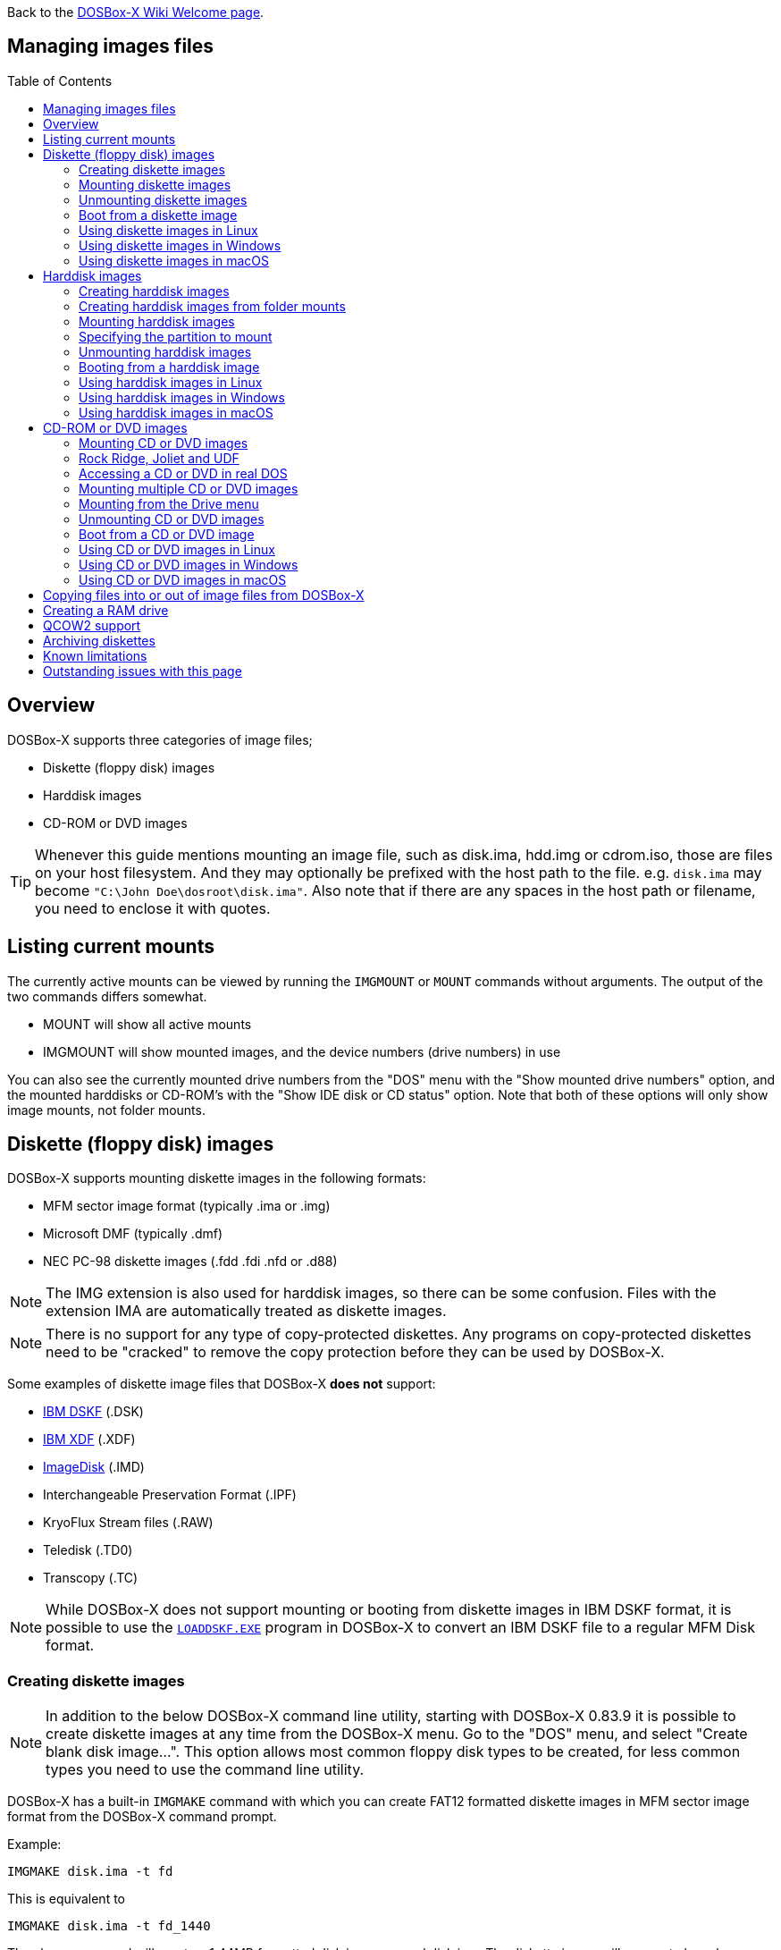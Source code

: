 :toc: macro

ifdef::env-github[:suffixappend:]
ifndef::env-github[:suffixappend:]

Back to the link:Home{suffixappend}[DOSBox-X Wiki Welcome page].

== Managing images files

toc::[]

== Overview
DOSBox-X supports three categories of image files;

* Diskette (floppy disk) images
* Harddisk images
* CD-ROM or DVD images

TIP: Whenever this guide mentions mounting an image file, such as disk.ima, hdd.img or cdrom.iso, those are files on your host filesystem.
And they may optionally be prefixed with the host path to the file. e.g. ``disk.ima`` may become ``"C:\John Doe\dosroot\disk.ima"``.
Also note that if there are any spaces in the host path or filename, you need to enclose it with quotes.

== Listing current mounts
The currently active mounts can be viewed by running the ``IMGMOUNT`` or ``MOUNT`` commands without arguments.
The output of the two commands differs somewhat.

* MOUNT will show all active mounts
* IMGMOUNT will show mounted images, and the device numbers (drive numbers) in use

You can also see the currently mounted drive numbers from the "DOS" menu with the "Show mounted drive numbers" option, and the mounted harddisks or CD-ROM's with the "Show IDE disk or CD status" option.
Note that both of these options will only show image mounts, not folder mounts.

== Diskette (floppy disk) images
DOSBox-X supports mounting diskette images in the following formats:

* MFM sector image format (typically .ima or .img)
* Microsoft DMF (typically .dmf)
* NEC PC-98 diskette images (.fdd .fdi .nfd or .d88)

NOTE: The IMG extension is also used for harddisk images, so there can be some confusion.
Files with the extension IMA are automatically treated as diskette images.

NOTE: There is no support for any type of copy-protected diskettes.
Any programs on copy-protected diskettes need to be "cracked" to remove the copy protection before they can be used by DOSBox-X.

Some examples of diskette image files that DOSBox-X **does not** support:

* link:https://github.com/joncampbell123/dosbox-x/issues/1466[IBM DSKF] (.DSK)
* link:https://github.com/joncampbell123/dosbox-x/issues/1465[IBM XDF] (.XDF)
* link:https://github.com/joncampbell123/dosbox-x/issues/711[ImageDisk] (.IMD)
* Interchangeable Preservation Format (.IPF)
* KryoFlux Stream files (.RAW)
* Teledisk (.TD0)
* Transcopy (.TC)

NOTE: While DOSBox-X does not support mounting or booting from diskette images in IBM DSKF format, it is possible to use the ``link:http://ftpmirror.your.org/pub/misc/ftp.software.ibm.com/storage/adsm/tools/loaddskf/loaddskf.exe[LOADDSKF.EXE]`` program in DOSBox-X to convert an IBM DSKF file to a regular MFM Disk format.

=== Creating diskette images
NOTE: In addition to the below DOSBox-X command line utility, starting with DOSBox-X 0.83.9 it is possible to create diskette images at any time from the DOSBox-X menu.
Go to the "DOS" menu, and select "Create blank disk image...".
This option allows most common floppy disk types to be created, for less common types you need to use the command line utility.

DOSBox-X has a built-in ``IMGMAKE`` command with which you can create FAT12 formatted diskette images in MFM sector image format from the DOSBox-X command prompt.

Example:
....
IMGMAKE disk.ima -t fd
....
This is equivalent to
....
IMGMAKE disk.ima -t fd_1440
....
The above command will create a 1.44MB formatted disk image named disk.ima.
The diskette image will appear to have been formatted by MS-DOS 5.0.

The image filename for this command is optional, and if you do not specify a filename, then the name IMGMAKE.IMG will be used, such as the following:
....
IMGMAKE -t fd
....

NOTE: The filename for the disk image is not limited to the DOS 8.3 filename length, but rather by your host filesystem. In DOSBox-X you can also specify the ``-force`` parameter to overwrite the file if it already exists.

You can optionally create a diskette image that is not formatted with:
....
IMGMAKE disk.ima -t fd -nofs
....
NOTE: DOSBox-X has no integrated FORMAT command, so creating diskette images that are not formatted is typically not recommended.

TIP: DOSBox-X will automatically assume it is a diskette image if the filename extension is .IMA, or if you're mounting on the emulated A: or B: drive.
If this is not the case, you can force a diskette type with the ``-t floppy`` parameter.

Supported diskette sizes options:

|===
|Disk type|Sides|Tracks per Side|Sectors per Track|Capacity|IMGMAKE option

|5.25" SSDD     |1|40|8 |160KB          |-t fd_160
|**5.25" SSDD** |1|40|9 |180KB          |-t fd_180
|5.25" SSDD     |1|40|10|200KB          |-t fd_200
|5.25" DSDD     |2|40|8 |320KB          |-t fd_320
|**5.25" DSDD** |2|40|9 |360KB          |-t fd_360
|5.25" DSDD     |2|40|10|400KB          |-t fd_400
|**5.25" HD**   |2|80|15|1200KB (1.2MB) |-t fd_1200
|3.5" DSDD (2DD)|2|80|9 |720KB          |-t fd_720
|**3.5" HD**    |2|80|18|1440KB (1.44MB)|-t fd_1440 or -t fd
|3.5" ED        |2|80|36|2880KB (2.88MB)|-t fd_2880
|===

NOTE: Common PC disk types in bold. The 8-sector formats should be avoided unless your need backward compatibility with DOS 1.x.
The 10-sector disks were used by the DEC Rainbow 100, and should likewise be avoided for compatibility reasons.

=== Mounting diskette images
Mounting a diskette image in DOSBox-X is typically as simple as
....
imgmount a disk.ima
....
This is equivalent to
....
imgmount A: disk.ima
imgmount A: disk.ima -t floppy
....
If you do not specify an image filename, then the name IMGMAKE.IMG will be used, such as the following:
....
imgmount a
....
NOTE: The ``-t floppy`` parameter is only needed with DOSBox-X when the extension is not .IMA, and you're wanting to mount a diskette image on drives greater than B:.

A diskette image that is not formatted, or has an unsupported filesystem can be mounted as follows:
....
imgmount 0 disk.ima
....
This is equivalent to
....
imgmount 0 disk.ima -fs none
....
0 represents drive A: and 1 represents drive B:, but due to the use of drive numbers they cannot be directly accessed from the DOSBox-X integrated DOS. Note that when using drive numbers like 0 and 1 to mount a diskette image the ``-fs none`` flag is automatically assumed in DOSBox-X. For vanilla DOSBox, or other forks, the ``-fs none`` flag will be required.

==== Mounting from the Drive menu
The advantage of this option is, that you don't need to mount all the disks before starting your program or game, but you can mount disk images when needed.

To access it, DOSBox-X needs to be in windowed mode, there is a menu bar with a "Drive" drop-down. Select a drive letter, and you will see various mount options.

The only mount option that can be used for image files is the "Mount disk image" option.
All the other mount options are host folder mounts.

Select the Drive menu, and the "A" or "B" drive and "Mount disk image".
Now a file browser will allow you to select an image file.

Limitations of this option, compared to the DOSBox-X command line:

* No support for marking a diskette image as read-only.
* No ability to specify multiple diskette images for use with the swap-disk functionality.

==== Mounting multiple diskette images
Some DOS programs or games came on multiple diskettes.
For this purpose it is possible to mount multiple diskette images on one drive letter and swap between them.
e.g.
....
imgmount a disk1.ima disk2.ima disk3.ima
....
In this example disk1.ima will be immediately usable on A: but disk2.ima will require a disk-swap action.

Disk-swap can be done using either a hot-key combination, or using the menu bar.
The hot-key for Windows is F11+CTRL+D and for other platforms F12+CTRL+D.
Or from the menu you can select "DOS" followed by "Swap floppy".
Lastly, you can use the `IMGSWAP` command to swap between images.

If you lose track of which disk is currently active, open the 'Drive' menu option, select the drive letter and select 'Drive Information'.
This information can also be retrieved from the `IMGSWAP` command.

==== Write protecting diskette images
By default, diskette images are mounted read-write.
It is possible to make a diskette image read-only (write protected) either by using the ``-ro`` option, or by attaching the ``:`` prefix to the filename.
e.g.
....
imgmount a disk.ima -ro
....

This is equivalent to:
....
imgmount a :disk.ima
....

They can also be used when mounting multiple diskette images.
If you use the ``-ro`` option, then all images specified in the command will become read-only.
On the other hand, if you wish to make individual images read-only (instead of all of them), then you can attach the ``:`` prefix to these images, like this:
....
imgmount a :disk1.ima :disk2.ima :disk3.ima userdisk.ima
....
In the above example, the first 3 disks are read-only, but the last one is read-write.

=== Unmounting diskette images
Diskette images can be unmounted using the ``-u`` flag. e.g.
....
imgmount a -u
....
You can also unmount using the ``MOUNT`` command.
....
mount a -u
....
It is also possible to unmount the currently mounted image (if any), and mount a new image in one step.
....
imgmount a disk2.ima -u
....
This will cause the currently mounted disk image (if any) to be unmounted, and disk2.ima to be mounted instead.

Alternatively you can unmount a diskette from the DOSBox-X menu bar (when running in Windowed mode) by selecting "Drive", followed by the drive letter and "Unmount".

=== Boot from a diskette image
You can either mount a disk image first and then boot from it:
....
imgmount a dos.ima
boot a:
....
NOTE: DOSBox-X supports the ``-L`` parameter for the ``BOOT`` command for backward compatibility with vanilla DOSBox, or other forks, but the parameter is not required with DOSBox-X to boot from a drive letter.

Or you can boot directly from a disk as such:
....
boot dos.ima
....

TIP: Multiple image files can be specified with either the ``IMGMOUNT`` or ``BOOT`` commands, in case you have a multi-disk install program.
Image files can be made read-only by prefixing the filename with a column character (``:``).

CAUTION: DOSBox-X will attempt to boot from a diskette, even if it is not bootable. This is needed to support early PC-Booter games.

TIP: Once a disk image is mounted, you can alternatively also boot from a disk image by selecting "Drive" from the menu bar, followed by the drive letter and "Boot from drive". You can also mount and boot a disk image in one step by selecting "Boot from disk image" from this submenu.

=== Using diskette images in Linux
WARNING: You should never mount a disk image simultaneously in both DOSBox-X and in Linux, as that can cause corruption of files or the filesystem on the diskette image.

==== Gnome Disk Image Mounter
When using the Gnome desktop environment, you can open .IMG disks with the "Disk Image Mounter". Simply right-click on the file, and select 'Open with Disk Image Mounter' and the file will be mounted READ-ONLY in the Gnome file manager.

The first time you want to open .IMA files, you need to right-click and choose "Open With Other Application", and then click on "View All Applications" and choose "Disk Image Mounter" from the list.
The next time you want to open a .IMA file, the option will be available directly from the right-click menu.

Disks can be unmounted from the Gnome file manager by clicking the unmount button next to the volume name.

Disk images can also be mounted READ-WRITE from the Linux Terminal using:
....
gnome-disk-image-mounter -w disk.ima
....

Or if you run ``gnome-disk-image-mounter`` without arguments, it will ask you which disk image to mount, and give you the ability to mount it READ-WRITE.

==== Mounting a diskette image from the Linux shell
The more traditional Linux method of mounting diskette image files from a Linux terminal.
This method requires sudo access.

....
sudo mount -o loop,uid=$UID disk.ima /mnt
....
The above command will cause disk.ima to be mounted under /mnt.

==== GNU mtools
GNU mtools is an optional package you can install to interact with DOS disks or disk images.
It provides various commands which can be used to interact with DOS diskette images without having to mount them.

A subset of commands provided by mtools:
|===
|Command|DOS equivalent |Note

|mattrib|ATTRIB|View and change file attributes
|mcopy|COPY / XCOPY|Copy files
|mdel|DEL / ERASE|Delete files
|mdeltree|DELTREE|Delete directory tree
|mdir|DIR|List directory contents
|mdu|-|Disk Usage
|minfo|-|Info about the disk
|mlabel|LABEL|Label disk
|mmd|MD / MKDIR|Make directory
|mmove|MOVE|Move file or directory
|mrd|RD / RMDIR|Remove directory
|mren|REN / RENAME|Rename file or directory
|mtype|TYPE|Show contents of a file
|===


===== List contents of a diskette image

This will list the contents of the root directory of the diskette image, similar to the DOS DIR command.
....
mdir -i disk.ima
....

Assuming the diskette image has a directory named GAMES, the contents can be listed as
....
mdir -i disk.ima ::games
....

===== Copy file into a diskette image
This command will copy the file hello.txt into the root directory of the disk image.
....
mcopy -i disk.ima hello.txt ::
....

This command will copy the file hello.txt into the GAMES directory of the disk image.
....
mcopy -i disk.ima hello.txt ::games
....

===== Copy file(s) out of a diskette image
This command will copy the file hello.txt out of the root of the diskette image, to the current directory (.)
....
mcopy -i disk.ima ::hello.txt .
....

Or if you want to copy all files, including sub-directories, from the diskette image to the directory tmp
....
mkdir tmp
mcopy -s -i disk.ima :: tmp
....

=== Using diskette images in Windows
WARNING: You should never mount a disk image simultaneously in both DOSBox-X and in Windows, as that can cause corruption of files or the filesystem on the diskette image.

NOTE: Windows 8 and newer has integrated support for mounting image files, and will offer the "Mount" option when you right-click a .IMG file.
Unfortunately this support is incompatible with the typical MFM image files used by DOSBox-X, and the mount will fail.

Several 3rd party tools are available which can open the diskette image files:

* link:https://www.7-zip.org/[7-Zip]
* link:http://www.winimage.com/winimage.htm[WinImage]
* link:https://www.win-rar.com/[WinRAR]
* link:https://www.winzip.com/[WinZIP]

=== Using diskette images in macOS
You can mount MFM image files with the extension IMG in macOS from the Finder by double-clicking on it.
You can unmount it by clicking on the "Eject" button next to it in the Finder.

It is also possible to mount the image file from the macOS Terminal using `hdiutil`

== Harddisk images
DOSBox-X supports mounting harddisk images in the following formats:

* link:https://en.wikipedia.org/wiki/IMG_(file_format)[MFM sector image format] (typically .img)
* link:https://en.wikipedia.org/wiki/Qcow[QCOW2] - QEMU copy-on-write v2 (.qcow2)
** No support in DOSBox-X for QCOW2 compression or encryption options
** Must always be mounted as a drive number as such: ``imgmount 2 hdd.qcow2``
* link:https://en.wikipedia.org/wiki/VHD_(file_format)[Virtual Hard Disk] Volume (.vhd)
** No support in DOSBox-X for VHD dynamic or encryption options
* Bochs bximage (typically .img)
* NEC PC-98 harddisk images (.nhd or .hdi)

Creating and accessing harddisk images is very similar to diskette images, with the exception that they also contain partitions and they may contain other filesystems.

=== Creating harddisk images
NOTE: In addition to the below DOSBox-X command line utility, starting with DOSBox-X 0.83.9 it is possible to create diskette images at any time from the DOSBox-X menu.
Go to the "DOS" menu, and select "Create blank disk image…".
This option allows a few common HDD sizes to be created, for less common types you need to use the command line utility.

DOSBox-X has a built-in ``IMGMAKE`` command with which you can create partitioned and FAT formatted harddisk images in MFM sector image format from the DOSBox-X command prompt.
``IMGMAKE`` only creates a single primary DOS partition per harddisk image file.

==== FAT version
The ``IMGMAKE`` command supports FAT12, FAT16 and FAT32 formatted partitions, and will try to automatically decide which type to use depending on the HDD capacity and the reported DOS version:

|===
|HDD Capacity|Reported DOS version < 7.1|Reported DOS version ≥ 7.1

|≤ 12MB| FAT12|FAT12
|> 12MB and < 512MB |FAT16|FAT16
|≥ 512MB and ≤ 2GB |FAT16|FAT32
|> 2GB|FAT32|FAT32

|===

Using the ``-FAT`` option it is possible to overrule the decision process.
But this can cause ``IMGMAKE`` to give errors if the partition size is not supported by the filesystem type, or can cause other problems such as performance issues or waisted disk space.

e.g.
....
IMGMAKE hdd.img -t hd -size 400 -fat 32
....

NOTE: FAT12 and FAT16 harddisk images will appear to have been partitioned and formatted by MS-DOS 5.0.
FAT32 harddisk images will appear to have been formatted by Windows 98.

==== Using templates
Example:
....
IMGMAKE hdd.img -t hd_520
....
This will create a 520MB partitioned and formatted harddisk image named hdd.img.

The image filename for this command is optional, and if you do not specify a filename, then the name IMGMAKE.IMG will be used, such as the following:
....
IMGMAKE -t hd_520
....

NOTE: The filename in this case is not limited to the DOS 8.3 filename length, but rather by your host filesystem. In DOSBox-X you can also specify the ``-force`` parameter to overwrite the file if it already exists.

You can optionally attempt to force ``IMGMAKE`` to use a certain filesystem type with the ``-fat`` parameter.

You can optionally create a harddisk image that is not partitioned and formatted with:
....
IMGMAKE hdd.img -t hd_520 -nofs
....
NOTE: DOSBox-X has no integrated FDISK and FORMAT commands, so creating harddisk images that are not partitioned and formatted is typically not recommended.

Supported harddisk sizes options using templates:

|===
|Disk type|Capacity|CHS|IMGMAKE option|Filesystem

|Seagate ST225|21MB (~ 20.23MB usable)|615,4,17|-t hd_st225|FAT16
|Seagate ST251|41MB (~ 40.65MB usable)|820,6,17|-t hd_st251|FAT16
||241MB (~ 240.39MB usable)|489,16,63|-t hd_250|FAT16
||504MB (~ 503.21MB usable)|1023,16,63|-t hd_520|FAT16
||2GB (~ 1.96GB usable)|1023,64,63|-t hd_2gig|FAT16
||4GB|1023,130,63|-t hd_4gig|FAT32
||8GB|1023,255,63|-t hd_8gig|FAT32

|===

==== Custom size
Instead of using one of the templates, you can create a custom size harddisk up to 2TB using the ``-size`` option, or up to 8GB using the ``-chs`` geometry option.

To create a partitioned and FAT16 formatted 31MB HDD image:
....
IMGMAKE hdd.img -t hd -size 31
....

The same can be accomplished with the CHS (Cylinders, Heads, Sectors) geometry:
....
IMGMAKE hdd.img -t hd -chs 992,2,32
....
The maximum allowed CHS value is 1023,255,63 which will create a 8GB HDD image.

You can optionally create a harddisk image that is not partitioned and formatted by specifying ``-nofs``:
....
IMGMAKE hdd.img -t hd -size 31 -nofs
....
NOTE: DOSBox-X has no integrated FDISK and FORMAT commands, so creating harddisk images that are not partitioned and formatted is typically not recommended.

The ``IMGMAKE`` command also has an optional ''-bat'' option for use on Windows systems.
....
IMGMAKE hdd.img -t hd -size 31 -nofs -bat
....
Will cause both a hdd.img and a hdd.bat to be generated.
The BAT file will contain the imgmount command to mount the harddisk image, including geometry.

=== Creating harddisk images from folder mounts
Starting with DOSBox-X 0.84.2 it is possible to convert a host folder mount to a harddisk image file.

The steps are simply to first `mount` a host folder, and then from the menus (when running in Windowed mode), select "Drive" > "drive letter" > "Save to disk image".

The FAT version will be automatically selected, based on the aggregate amount of files in the folder, plus (by default) 250MiB of free space.
If the total does not exceed 2GiB, it will be converted to a FAT16 harddisk image file, otherwise it will become a FAT32 image instead (which will require a guest OS with FAT32 support).

The amount of free space can be adjusted in the DOSBox-X config file as such:
```
[sdl]
convert fat free space = 10
```
This will limit the free space to 10MiB.
Set it to 0 for read-only (no free space) and -1 to attempt to use the actual free space on the host drive (subject to FAT filesystem limits).

=== Mounting harddisk images
Mounting a harddisk image in DOSBox-X is typically as simple as

....
imgmount c hdd.img
....
This is equivalent to
....
imgmount C: hdd.img
imgmount C: disk.ima -t hdd
imgmount C: disk.ima -t hdd -fs fat
....
If you do not specify an image filename, it will try to open a file named IMGMAKE.IMG, such as in this example:
....
imgmount c
....
NOTE: The ``-t hdd`` option is only needed with DOSBox-X when mounting a harddisk image on the emulated A: or B: drive, as those are normally reserved for diskettes.
Or when mounting a harddisk image that is not partitioned or formatted, or formatted with an unsupported filesystem in combination with the ``-size`` parameter.
The ``-fs fat`` option should not be needed as the FAT12, FAT16 or FAT32 filesystem types will be automatically detected.

NOTE: If a harddisk image has either a "FAT16 LBA" or "FAT32" partition, the mount will fail unless a higher than default reported DOS version is set.
Those partition types are normally restricted to, respectively, MS-DOS 7.0 (Windows 95) or MS-DOS 7.1 (Windows 95 OSR2/Windows 98) or later, and therefore DOSBox-X does not allow them to be mounted with the default DOS 5.0 version that DOSBox-X reports.
You can change the reported DOS version in your DOSBox-X config file by for instance setting ver=7.1 in the [dos] section. Or alternatively from the DOSBox-X DOS prompt by typing for instance ``ver set 7.1``.

NOTE: If a harddisk image has multiple partitions, by default only the first primary partition will be mounted and accessible from the DOSBox-X integrated DOS.
You can optionally mount a different partition, but only one partition at a time, can be mounted and be accessible from the integrated DOS.
When booting real DOS in DOSBox-X, all partitions will be accessible.

A harddisk image that is partitioned, but not formatted, or has an unsupported filesystem can be mounted as follows:
....
imgmount 2 hdd.img
....
It is required to use a device number instead of a drive letter in this case.
DOSBox-X automatically assumes the ``-fs none`` flag when a drive number is used, but this flag is required for vanilla DOSBox or other DOSBox forks.

|===
|Device number|Controller option|IDE Controller|Master/Slave

|2|-ide 1m|Primary|Master
|3|-ide 1s|Primary|Slave
|4|-ide 2m|Secondary|Master
|5|-ide 2s|Secondary|Slave
|===

A harddisk image that is not yet partitioned needs additional parameters, such as a template or the size in SHC.

Using the original template it was based on:
....
imgmount 2 hdd.img -t hd_4gig
....

Or using the original SHC it was based on:
....
imgmount 2 hdd.img -t hdd -size 512,32,2,992
....

IMPORTANT: The order of the geometry values for the IMGMOUNT command are reversed compared to IMGMAKE.
So instead of specifying the size in CHS order, it needs to be specified in SHC (Sectors, Heads, Cylinders) order.
In addition, it needs to be prefixed with the bytes-per-sector, which should always be 512 for now.
So a CHS of 992,2,32 becomes ``-size 512,32,2,992``.

==== Mounting from the Drive menu
To access it, DOSBox-X needs to be in windowed mode, there is a menu bar with a "Drive" drop-down. Select a drive letter, and you will see various mount options.

The only mount option that can be used for image files is the "Mount disk image" option.
All the other mount options are host folder mounts.

Select the Drive menu, and for instance the "C" drive and "Mount disk image", now a file browser will allow you to select an image file.

CAUTION: It is recommended to only mount harddisk images when at the integrated DOSBox-X DOS prompt.
Doing so when running a program, real DOS or Win9x is strongly discouraged as it can lead to data corruption and/or crashes.

=== Specifying the partition to mount
If the harddisk image contains multiple partitions, by default DOSBox-X will only mount the first primary partition.

You can optionally specify the ``-o partidx=`` parameter, where you can specify the partition number you want to mount.

- -1 means autodetect (default)
- 0 is the 1st primary partition
- 1 is the 2nd primary partition
- 2 is the 3rd primary partition
- 3 is the 4th primary partition or the Extended partition
- 4 is the 1st logical partition
- 5 is the 2nd logical partition
- 6 is the 3rd logical partition
- 7 is the 4th logical partition

e.g. to mount the 2nd primary partition:

....
imgmount C: hdd.img -o partidx=1
....

NOTE: DOSBox-X only allows one partition per harddisk image to be mounted in the integrated DOS. When booting real DOS, all partitions will be available.

NOTE: If the harddisk image has an Extended partition, that partition cannot be mounted, but the logical partitions it contains can.

=== Unmounting harddisk images
Harddisk images can be unmounted using the ``-u`` flag. e.g.
....
imgmount c -u
....
You can also unmount using the ``MOUNT`` command.
....
mount c -u
....
It is also possible to unmount the currently mounted image (if any), and mount a new image in one step.
....
imgmount c hdd2.img -u
....
This will cause the currently mounted harddisk image (if any) to be unmounted, and hdd2.img to be mounted instead.

TIP: Alternatively you can unmount a harddisk image from the DOSBox-X menu bar by selecting "Drive", followed by the drive letter and "Unmount".

CAUTION: It is recommended to only unmount harddisk images when at the integrated DOSBox-X DOS prompt.
Doing so when running a program, real DOS or Win9x is strongly discouraged as it can lead to data corruption and/or crashes.

=== Booting from a harddisk image
First mount the harddisk image, and then boot from it as follows:
....
imgmount c hdd.img
boot c:
....
NOTE: DOSBox-X supports the ``-L`` parameter for the ``BOOT`` command for backward compatibility with vanilla DOSBox, or other forks, but the parameter is not required with DOSBox-X to boot from a drive letter.

TIP: Once a disk image is mounted, you can alternatively also boot from a disk image by selecting "Drive" from the menu bar (when in windowed mode), followed by the drive letter and "Boot from drive".
You can also mount and boot a disk image in one step by selecting "Boot from disk image" from this submenu.

=== Using harddisk images in Linux
WARNING: You should never mount a harddisk image simultaneously in both DOSBox-X and in Linux, as that can cause corruption of files or the filesystem on the diskette image.

==== Gnome Disk Image Mounter
When using the Gnome desktop environment, you can open .IMG disks with the "Disk Image Mounter".
Simply right-click on the file, and select 'Open with Disk Image Mounter' and the file will be mounted READ-ONLY in the Gnome file manager.

NOTE: If the harddisk image contains multiple partitions, they will ALL be mounted.

Disks can be unmounted from the Gnome file manager by clicking the unmount button next to the volume name.

Disk images can also be mounted READ-WRITE from the Linux Terminal using:
....
gnome-disk-image-mounter -w hdd.img
....

Or if you run ``gnome-disk-image-mounter`` without arguments, it will ask you which disk image to mount, and give you the ability to mount it READ-WRITE.

==== Mounting a harddisk image from the Linux shell
The more traditional Linux method of mounting harddisk image files from a Linux terminal. This method requires sudo access.

....
sudo mount -o loop,offset=32256,uid=$UID hdd.img /mnt
....
The above command will cause hdd.img to be mounted under /mnt

The offset is required to skip the Master Boot Record (MBR) and partition data at the beginning of the harddisk image.

TIP: This command will mount the first partition only.
If the harddisk image contains multiple partitions, you can find the offset for the other partitions by running ``fdisk -l hdd.img`` and looking for the "Start" of the partition, and multiply the value by 512.
For the first partition this should normally always start at 63*512=32256

=== Using harddisk images in Windows
NOTE: Windows 8 and newer has integrated support for mounting image files, and will offer the "Mount" option when you right-click a .IMG file.
Unfortunately this support is incompatible with the typical MFM image files used by DOSBox-X, and the mount will fail.

One tool which is able to open harddisk images is 7-Zip, but only in read-only mode.

=== Using harddisk images in macOS
You can mount MFM harddisk image files with the extension IMG in macOS from the Finder by double-clicking on it.
You can unmount it by clicking on the "Eject" button next to it in the Finder.

MFM Harddisk images can also be opened in macOS from the Terminal using `hdiutil` as such:

....
hdiutil attach hdd.img
/dev/disk6              FDisk_partition_scheme
/dev/disk6a1            DOS_FAT_16
....

The output will tell you where the disk is attached.
In the above example the disk is mounted on `/dev/disk6`, and the first partition as `/dev/disk6a1`.

After this the harddisk image should be available from both the terminal and from Finder.
Once you're done, you can detach it as follows:

....
hdiutil detach /dev/disk6
"disk6" ejected.
....

== CD-ROM or DVD images
DOSbox-X supports CD-ROM or DVD image files with the ISO-9660 (or High-Sierra) filesystem in ISO, CUE+BIN or MDF image format.

By default ISO-9660 Level 1 is used, limited to traditional DOS 8.3 character filenames. When emulating DOS version 7.0 or later (or `lfn=true` in the DOSBox-X config file), ISO-9660 Level 2 is supported with up to 31 character filenames.

Starting with DOSBox-X 0.84.2 there is also support for:

- Rock Ridge extensions to ISO-9660, allowing up to 255 character mixed-case file names with Unicode (typically used by Unix or Unix-like systems, such as Linux)
- Joliet extensions to ISO-9660, allowing up to 64 character mixed-case file names with Unicode (introduced for Windows 95)
- UDF filesystem, more commonly used for DVD media (introduced for Windows 98)

ISO is the easiest format to work with, as long as there is only a single data track on the CD or DVD.
If the CD or DVD contains multiple tracks, like DATA and AUDIO (aka redbook audio) the use of CUE+BIN or MDF is required.

=== Mounting CD or DVD images
Mounting a CD or DVD image in DOSBox-X is typically as simple as

....
imgmount d cdrom.iso
....
This is equivalent to
....
imgmount D: cdrom.iso
imgmount D: cdrom.iso -t iso
imgmount D: cdrom.iso -t cdrom
....
NOTE: The ``-t iso`` or ``-t cdrom`` parameter is only needed with DOSBox-X when the extension is not .ISO, .CUE or .MDF.

NOTE: If the names of your CD/DVD images contain characters of foreign languages such as Russian, please make sure that the current DOS code page matches the language you use before mounting the images. If you decide to put such commands in the [autoexec] section of the config file, please also make sure the encoding of your config file matches your language when you save the config file.

=== Rock Ridge, Joliet and UDF
Starting with DOSBox-X 0.84.2, there is support for the Rock Ridge and Joliet extensions (for long filenames) to the ISO-9660 filesystem, in addition to support for the UDF filesystem.

Support for Rock Ridge and Joliet is automatically enabled when emulating DOS 7.0 or later. Support for UDF is enabled when emulating DOS 7.1 or later. Alternatively, Rock Ridge and Joliet support is also enabled when the `lfn=true` setting is set in the DOSBox-X config file.

If DOSBox-X detects a CD image with both Rock Ridge and Joliet extensions, it will only use the Joliet extensions.

Rock Ridge, Joliet or UDF support can be enabled or disabled when mounting a CD image with the `-o [rr|joliet|udf]` image mount option.

e.g. to mount a CD image and disable Rock Ridge support:
```
imgmount D: cdrom.iso -o rr=0
```

=== Accessing a CD or DVD in real DOS
With the integrated DOS that DOSBox-X provides, you do not need to worry about loading a CD-ROM driver and MSCDEX.
If however, you boot real DOS in DOSBox-X, any mounted CD-ROM images will not be accessible until you load both an IDE CD-ROM driver and MSCDEX.

For a IDE CD-ROM driver we recommend either OAKCDROM.SYS, UIDE.SYS or VIDE-CDD.SYS.

* OAK stands for OEM Adaptation Kit, and this is the IDE CD-ROM driver shipped on the Windows 95, 98 and ME boot disks.
* link:https://www.ibiblio.org/pub/micro/pc-stuff/freedos/files/dos/cdrom/uide/[UIDE.SYS] is available from link:https://www.freedos.org/[FreeDOS].
* You can also use the link:http://vogonsdrivers.com/getfile.php?fileid=1456&menustate=0[Acer VIDE-CDD.SYS] driver which loads faster than OAKCDROM.SYS.

MSCDEX.EXE is included with MS-DOS 6.x and included on the Windows 95, 98 or ME boot disks, or you can use the link:http://adoxa.altervista.org/shsucdx/index.html[SHSUCDX.EXE] redirector available from FreeDOS.

Edit the config.sys file and add the following line to it:
....
device=c:\dos\oakcdrom.sys /D:cdrom001
....

Edit the autoexec.bat file and add the following line to it:
....
device=c:\dos\mscdex.exe /D:cdrom001 /L:D
....
The above assumes `oakcdrom.sys` and `mscdex.exe` are in the `C:\DOS` directory in the harddisk image file.
You can substitute `oakcdrom.sys` and `mscdex.exe` with their FreeDOS equivalents with the same parameters.

The ``/L:D`` option will cause MSCDEX to use the D: drive letter for the CD-ROM, adjust as needed.

=== Mounting multiple CD or DVD images
Some DOS programs or games came on multiple CD or DVDs, for this purpose it is possible to mount multiple images on one drive letter and swap between them.
e.g.
....
imgmount d cdrom1.iso cdrom2.iso cdrom3.iso
....
In this example cdrom1.iso will be immediately usable on D: but cdrom2.iso will require a disc-swap action.

Disk-swap can be done using either a hot-key combination, or using the menu bar.
The hot-key for Windows is F11+CTRL+C and for other platforms F12+CTRL+C.
Or from the menu you can select "DOS" followed by "Swap CD".
Lastly, you can use the `IMGSWAP` command to swap between images.

If you lose track of which disc is currently active, open the 'Drive' menu option, select the drive letter and select 'Drive Information'.
This information can also be retrieved from the `IMGSWAP` command.

=== Mounting from the Drive menu
The advantage of this option is, that you don't need to mount all the CD or DVDs before starting your program or game, but you can mount CD or DVD images when needed.

To access it, DOSBox-X needs to be in windowed mode, there is a menu bar with a "Drive" drop-down. Select a drive letter, and you will see various mount options.

The only mount option that can be used for image files is the "Mount disk image" option.
All the other mount options are host folder mounts.

Select the Drive menu, and a suitable drive letter, and "Mount disk image". Now a file browser will allow you to select an image file.

=== Unmounting CD or DVD images
CD or DVD images can be unmounted using the ``-u`` flag. e.g.
....
imgmount d -u
....
You can also unmount using the ``MOUNT`` command.
....
mount d -u
....
It is also possible to unmount the currently mounted image (if any), and mount a new image in one step.
....
imgmount d cdrom2.iso -u
....
This will cause the currently mounted image file (if any) to be unmounted, and cdrom2.iso to be mounted instead.

TIP: Alternatively you can unmount an image from the DOSBox-X menu bar (when in windowed mode) by selecting "Drive", followed by the drive letter and "Unmount".

=== Boot from a CD or DVD image
DOSBox-X has limited support for booting from a CD or DVD.
Only those that use the El Torito emulated diskette method are supported, such as the Windows 98 or Windows ME full-OEM editions.

You first need to mount the CD-ROM, then mount the diskette image, located on the CD-ROM, and finally you can boot from the A: drive:
....
imgmount d Win98.iso
imgmount a -bootcd d
boot A:
....
NOTE: The second command is equivalent to ``imgmount a -el-torito d`` or ``imgmount a -el-torito d -t floppy``. If this command gives the error "*El Torito CD-ROM boot record not found*", the CD-ROM is either not bootable or uses an unsupported boot method.

NOTE: DOSBox-X supports the ``-L`` parameter for the ``BOOT`` command for backward compatibility with vanilla DOSBox, or other forks, but the parameter is not required with DOSBox-X to boot from a drive letter.

=== Using CD or DVD images in Linux
ISO images are fully supported by standard Linux tools, but CUE+BIN and MDF are not.

==== Gnome Disk Image Mounter
If you're using the Gnome desktop environment, you can open .ISO disks with the "Disk Image Mounter". Simply right-click on the file, and select 'Open with Disk Image Mounter' and the file will be mounted in the Gnome file manager.
This method will not work for CUE+BIN or MDF files.

Disks can be unmounted from the Gnome file manager by clicking the unmount button next to the volume name.

ISO images can also be mounted from the Linux Terminal using:
....
gnome-disk-image-mounter cdrom.iso
....

==== CDEmu
link:https://cdemu.sourceforge.io/[CDEmu] is a CD-ROM emulator for Linux. It supports numerous image formats, including ISO, CUE+BIN and MDF.

==== Mounting a ISO image from the Linux shell
The more traditional Linux method of mounting diskette image files from a Linux terminal.
This method will not work for CUE+BIN or MDF files.
This method requires sudo access.

....
sudo mount -o loop cdrom.iso /mnt
....
The above command will cause cdrom.iso to be mounted under /mnt.

=== Using CD or DVD images in Windows
Windows 8 and later has integrated support for mounting ISO files. Simply right-click a ISO file and select "Mount".

Alternatively there is link:https://wincdemu.sysprogs.org/[WinCDEmu] which can mount amongst others ISO, CUE+BIN and MDF images.

Programs like 7-Zip, WinRAR and WinZIP can also extract the contents of a ISO file

=== Using CD or DVD images in macOS
You can mount ISO image files with the extension ISO in macOS from the Finder by double-clicking on it.
You can unmount it by clicking on the "Eject" button next to it in the Finder.

ISO images can also be opened in macOS from the Terminal using `hdiutil`.

== Copying files into or out of image files from DOSBox-X
If you need to copy files into, or out of an image file, this can be done from the DOSBox-X integrated DOS.

Obviously, copying files to write-protected media is not possible. As such you cannot copy files to a CD or DVD image, or to write-protected diskette images.

The general steps are as follows:

1. Start DOSBox-X
2. ``imgmount`` the image file in DOSBox-X that you want to copy files into or out of
3. ``mount`` a host directory or drive
4. Copy the files using the ``copy`` or ``xcopy`` commands

Example of extracting the contents of a CD-ROM image file:
....
IMGMOUNT d cdrom.iso
MOUNT C .
MKDIR C:\CDROM
XCOPY D: C:\CDROM /I /S
....
This will create a new "CDROM" directory on the host system with the contents of the cdrom.iso file.

Example of copying a file into a harddisk image file:
....
IMGMOUNT C hdd.img
MOUNT D .
COPY D:\UNZIP.EXE C:\DOS
....
This copies the file UNZIP.EXE from the host system to the C:\DOS directory in the harddisk image file.

== Creating a RAM drive
If you need a temporary drive, creating a RAM drive is as simple as running
....
IMGMOUNT e -t ram -size 20000
....
This will create a temporary RAM drive as drive E: with a size of 20MB.

CAUTION: The contents of the RAM drive will be lost if the drive is unmounted, a program or yourself issues a reset in DOSBox-X or DOSBox-X is shut-down. They do however survive booting into real DOS.

NOTE: Unlike traditional DOS RAM disk programs (e.g. VDISK, RAMDRIVE) this RAM drive will not use any memory allocated for use inside DOSBox-X itself.
In other words, it will have no effect on available memory for DOS programs.

== QCOW2 support
The QCOW2 harddisk image format has support for Copy-On-Write (COW), compression and encryption.
DOSBox-X provides limited support for these images.

* There is no support for creating QCOW2 images in DOSBox-X
* There is no support for the compression and encryption options
* Copy-On-Write support needs to be handled manually, outside of DOSBox-X
* Mounting QCOW2 images always requires the use of a drive number

A QCOW2 image can be created with link:https://www.qemu.org/download/[qemu-img] as such:

....
qemu-img create -f qcow2 hdd.qcow2 2G
....
The above command will create a 2GB QCOW2 file named hdd.qcow2.

Mounting a qcow2 file can be accomplished in DOSBox-X as follows:
....
imgmount 2 hdd.qcow2
....
Due to the need to mount QCOW2 images with a drive number, the content of a qcow2 file cannot be accessed from the DOSBox-X integrated DOS, but only after booting real DOS or Windows 9x.

Once a qcow2 file has been partitioned and formatted and made bootable, you can boot from it as such:
....
imgmount 2 hdd.qcow2
boot C:
....

The advantage of the QCOW2 format, is the Copy-On-Write (COW) functionality which allows you to create a base image of for instance Windows 98, and then have different snapshots on top of that with different drivers or applications.
This saves disk space compared to maintaining multiple full installations, and can prevent windows bit-rot.

== Archiving diskettes
If you have 3.5" or 5.25" diskettes that you want to convert to image files, there are a multitude of ways to accomplish this, and really out of the scope for this Guide.

Some potential useful links:

* link:https://www.archiveteam.org/index.php?title=Rescuing_Floppy_Disks[Rescuing Floppy Disks]
* link:https://diskpreservation.com/[Floppy Disk Preservation]

If you have a relatively modern PC running Windows with a floppy drive, the ``IMGMAKE`` command supports converting a diskette to an image file.
This will even work with USB diskette drives.
....
IMGMAKE disk.ima -source a -r 3
....
The above will try to read the real A: drive on your Windows PC, and convert it to a disk image named disk.ima. The ``-r`` option specifies how many retries are allowed while reading the original diskette.

CAUTION: Do not buy "modern" USB 3.5" floppy drives available from retailers like Amazon.
The drive mechanisms are junk and have a high likelihood of damaging your disk.
Instead, look for an older second-hand USB floppy drive from a known brand like Dell, HP, IBM, Lenovo, Sony, Teac or Toshiba.

== Known limitations
When booting a Guest OS (DOS or Win9x) in DOSBox-X all the Drive options will become unavailable (greyed out).
This is because, once you boot a guest OS, the drive letter mapping loses its meaning as the guest OS is responsible for drive letter assignment.

The only mapping that DOSBox-X still has at that point, is that of drive numbers to the image file.

Starting with DOSBox-X 0.83.14, there is limited support for changing the loaded Floppy or CD image from the DOS menu where you will find the options "Change current floppy image..." and "Change current CD image...".

If multiple floppy or CD-ROM images are mounted, you will be asked for each mounted image if you want to change it.

Some limitations of this support:

* Requires an image to be mounted before you boot a Guest OS, otherwise you will get an error such as "No floppy drive is currently available". In other words, you cannot boot with an empty drive, and then add an image later.
* You cannot "eject" or unmount an image

== Outstanding issues with this page

* Mention Bochs bximage support in more detail. Does it support flat, sparse, growing formats?
* It seems from the sourcecode that ``IMGMAKE`` can create VHD images if you use the .vhd extension, but this does not work in practice?
* imgmount of QCOW2 images only works in combination with ``-nofs``, which is rather restrictive. Can this be easily solved?
* How about IDE tertiary through octernary controllers in dosbox-x config. Do the device number and/or -ide options continue counting up to device number 18 and ``-ide 8s``?
* PC-98 descriptions need checking as I have no experience with them.
